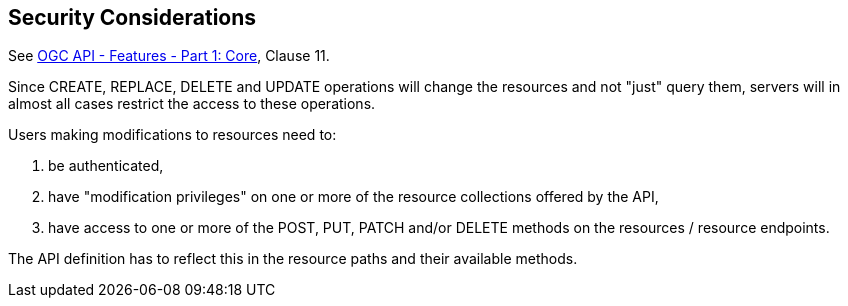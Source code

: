 == Security Considerations

See <<OAFeat-1,OGC API - Features - Part 1: Core>>, Clause 11.

Since CREATE, REPLACE, DELETE and UPDATE operations will change the resources 
and not "just" query them, servers will in almost all cases restrict the 
access to these operations.

Users making modifications to resources need to:

. be authenticated,

. have "modification privileges" on one or more of the resource collections offered by the API,

. have access to one or more of the POST, PUT, PATCH and/or DELETE methods on the resources / resource endpoints.

The API definition has to reflect this in the resource paths and their available methods.
